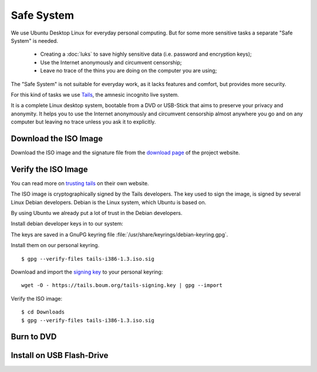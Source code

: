 Safe System
===========

.. image:: Tails-logo.*
    :alt: Tails Logo
    :align: right

We use Ubuntu Desktop Linux for everyday personal computing. But for some more
sensitive tasks a separate "Safe System" is needed.

 * Creating a :doc:`luks` to save highly sensitive data (i.e. password and 
   encryption keys);
 * Use the Internet anonymously and circumvent censorship;
 * Leave no trace of the thins you are doing on the computer you are using;

The "Safe System" is not suitable for everyday work, as it lacks features and
comfort, but provides more security.

For this kind of tasks we use `Tails <https://tails.boum.org/>`_, the amnesic
incognito live  system.

It is a complete Linux desktop system, bootable from a DVD or USB-Stick that
aims to preserve your privacy and anonymity. It helps you to use the Internet
anonymously and circumvent censorship almost anywhere you go and on any computer
but leaving no trace unless you ask it to explicitly.


Download the ISO Image
----------------------

Download the ISO image and the signature file from the `download page 
<https://tails.boum.org/download/index.en.html>`_ of the project website.


Verify the ISO Image
--------------------

You can read more on 
`trusting tails <https://tails.boum.org/doc/about/trust/index.en.html>`_ on 
their own website.

The ISO image is cryptographically signed by the Tails developers. The key used
to sign the image, is signed by several Linux Debian developers. Debian
is the Linux system, which Ubuntu is based on. 

By using Ubuntu we already put a lot of trust in the Debian developers.

Install debian developer keys in to our system:

.. raw:: html

        <p>
            <a class="reference external" href="apt:debian-keyring" 
            title="Install Debian Keyring">
            <img alt="software-center" src="../_images/scbutton-free-200px.png" />
            </a>
        </p>

The keys are saved in a GnuPG keyring file 
:file:`/usr/share/keyrings/debian-keyring.gpg`.


Install them on our personal keyring.



::

	$ gpg --verify-files tails-i386-1.3.iso.sig 

Download and import the `signing key 
<https://tails.boum.org/tails-signing.key>`_ to your personal keyring: 

::

	wget -O - https://tails.boum.org/tails-signing.key | gpg --import

Verify the ISO image:

::

	$ cd Downloads
	$ gpg --verify-files tails-i386-1.3.iso.sig 


Burn to DVD
-----------


Install on USB Flash-Drive
--------------------------